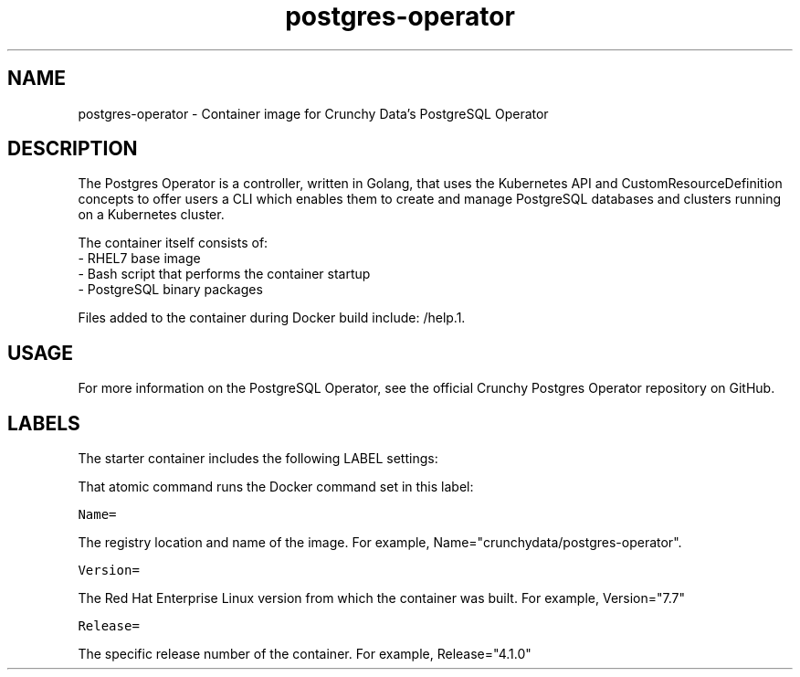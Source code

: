 .TH "postgres-operator " "1" " Container Image Pages" "Jeff McCormick" "August 17, 2018"
.nh
.ad l


.SH NAME
.PP
postgres-operator \- Container image for Crunchy Data's PostgreSQL Operator


.SH DESCRIPTION
.PP
The Postgres Operator is a controller, written in Golang, that uses the Kubernetes API and CustomResourceDefinition concepts to offer users a CLI which enables them to create and manage PostgreSQL databases and clusters running on a Kubernetes cluster.

.PP
The container itself consists of:
    \- RHEL7 base image
    \- Bash script that performs the container startup
    \- PostgreSQL binary packages

.PP
Files added to the container during Docker build include: /help.1.


.SH USAGE
.PP
For more information on the PostgreSQL Operator, see the official Crunchy Postgres Operator repository on GitHub.


.SH LABELS
.PP
The starter container includes the following LABEL settings:

.PP
That atomic command runs the Docker command set in this label:

.PP
\fB\fCName=\fR

.PP
The registry location and name of the image. For example, Name="crunchydata/postgres-operator".

.PP
\fB\fCVersion=\fR

.PP
The Red Hat Enterprise Linux version from which the container was built. For example, Version="7.7"

.PP
\fB\fCRelease=\fR

.PP
The specific release number of the container. For example, Release="4.1.0"
